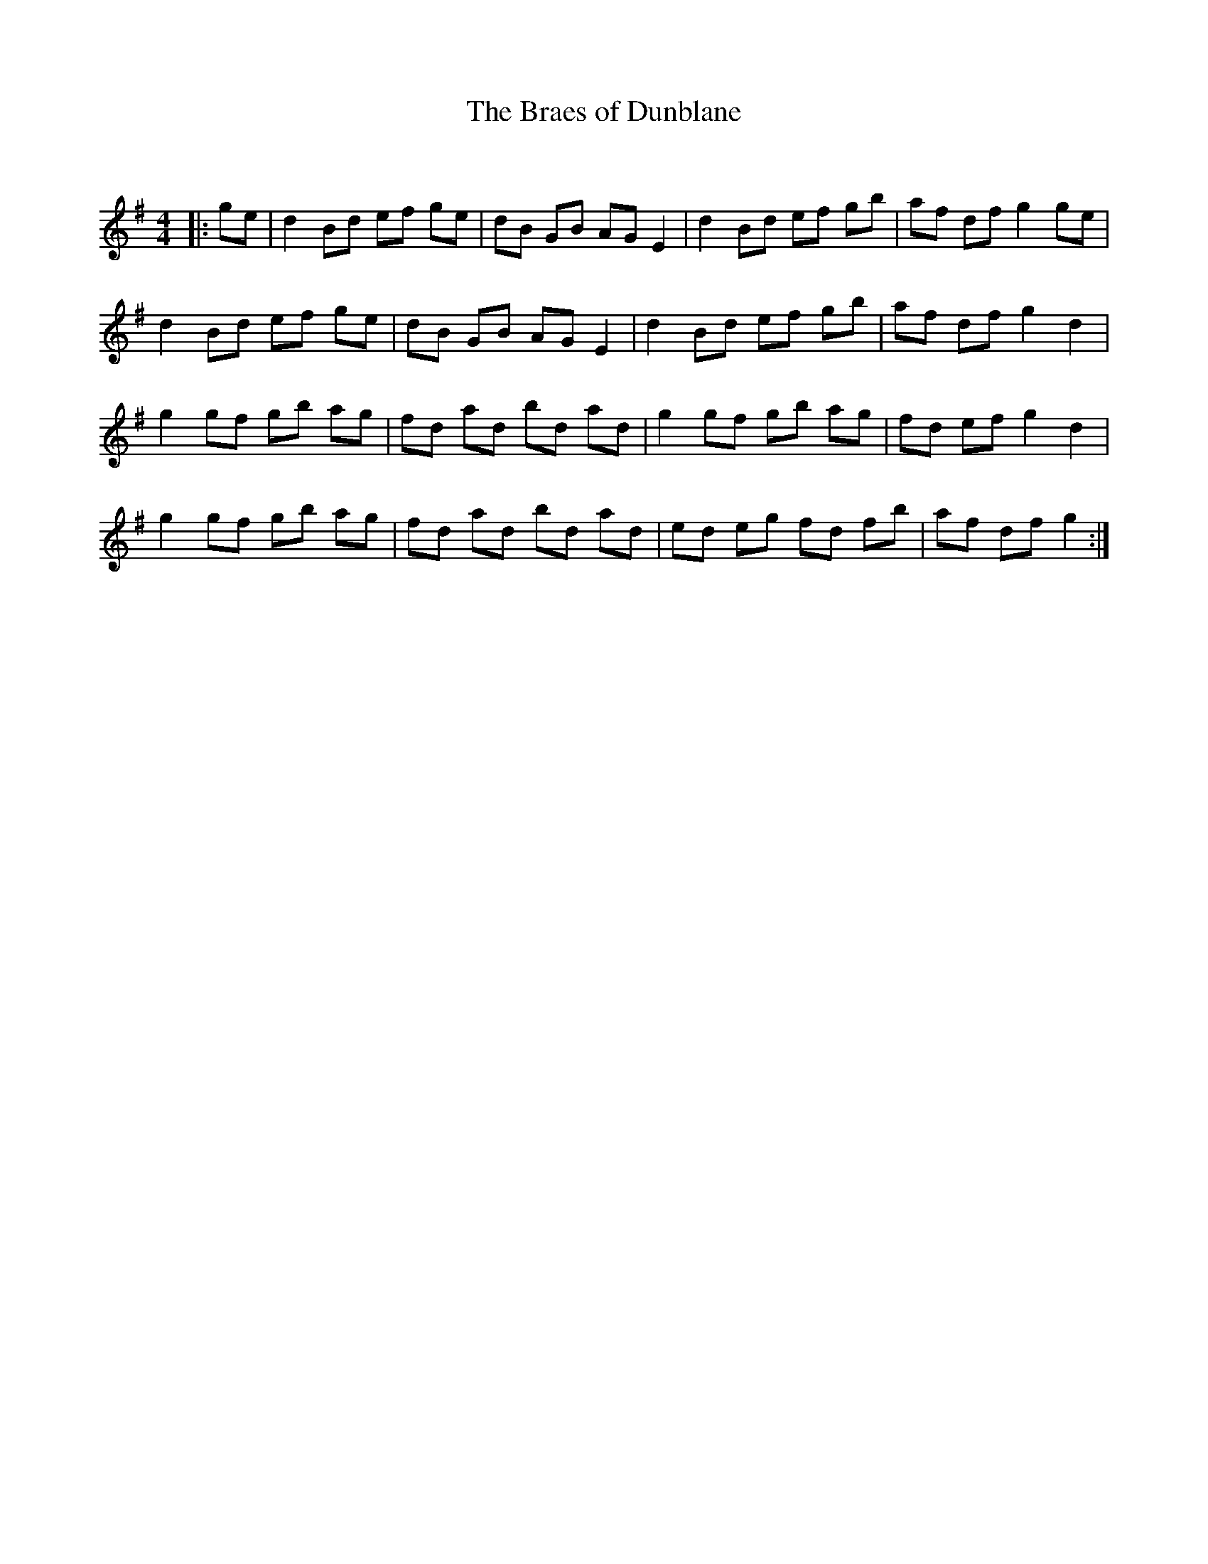 X:1
T: The Braes of Dunblane
C:
R:Reel
Q: 232
K:G
M:4/4
L:1/8
|:ge|d2Bd ef ge|dB GB AGE2|d2Bd ef gb|af df g2ge|
d2Bd ef ge|dB GB AGE2|d2Bd ef gb|af df g2d2|
g2gf gb ag|fd ad bd ad|g2gf gb ag|fd ef g2d2|
g2gf gb ag|fd ad bd ad|ed eg fd fb|af df g2:|
